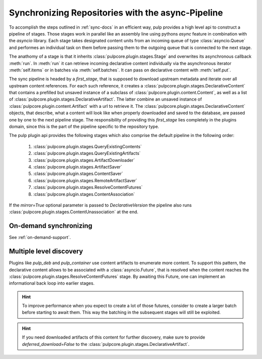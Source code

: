 .. _stages-concept-docs:

Synchronizing Repositories with the async-Pipeline
==================================================

To accomplish the steps outlined in :ref:`sync-docs` in an efficient way, pulp provides a high
level api to construct a pipeline of stages. Those stages work in parallel like an assembly line
using pythons `async` feature in combination with the `asyncio` library. Each stage takes
designated content units from an incoming queue of type :class:`asyncio.Queue` and performes an
individual task on them before passing them to the outgoing queue that is connected to the next
stage.

The anathomy of a stage is that it inherits :class:`pulpcore.plugin.stages.Stage` and overwrites
its asynchronous callback :meth:`run`.
In :meth:`run` it can retrieve incoming declarative content individually via the asynchronous
iterator :meth:`self.items` or in batches via :meth:`self.batches`.
It can pass on declarative content with :meth:`self.put`.

The sync pipeline is headed by a `first_stage`, that is supposed to download upstream metadata
and iterate over all upstream content references. For each such reference, it creates a
:class:`pulpcore.plugin.stages.DeclarativeContent` that contains a prefilled but unsaved instance
of a subclass of :class:`pulpcore.plugin.content.Content`, as well as a list of
:class:`pulpcore.plugin.stages.DeclarativeArtifact`. The latter combine an unsaved instance of
:class:`pulpcore.plugin.content.Artifact` with a url to retrieve it.
The :class:`pulpcore.plugin.stages.DeclarativeContent` objects, that describe, what a content will
look like when properly downloaded and saved to the database, are passed one by one to the next
pipeline stage.
The responsibility of providing this `first_stage` lies completely in the plugins domain, since
this is the part of the pipeline specific to the repository type.

The pulp plugin api provides the following stages which also comprise the default pipeline in the
following order:

   1. :class:`pulpcore.plugin.stages.QueryExistingContents`
   2. :class:`pulpcore.plugin.stages.QueryExistingArtifacts`
   3. :class:`pulpcore.plugin.stages.ArtifactDownloader`
   4. :class:`pulpcore.plugin.stages.ArtifactSaver`
   5. :class:`pulpcore.plugin.stages.ContentSaver`
   6. :class:`pulpcore.plugin.stages.RemoteArtifactSaver`
   7. :class:`pulpcore.plugin.stages.ResolveContentFutures`
   8. :class:`pulpcore.plugin.stages.ContentAssociation`

If the `mirror=True` optional parameter is passed to `DeclarativeVersion` the pipeline also runs
:class:`pulpcore.plugin.stages.ContentUnassociation` at the end.

On-demand synchronizing
-----------------------

See :ref:`on-demand-support`.

.. _multi-level-discovery:

Multiple level discovery
------------------------

Plugins like `pulp_deb` and `pulp_container` use content artifacts to enumerate more content.
To support this pattern, the declarative content allows to be associated with a
:class:`asyncio.Future`, that is resolved when the content reaches the
:class:`pulpcore.plugin.stages.ResolveContentFutures` stage.
By awaiting this Future, one can implement an informational back loop into earlier stages.

.. hint::

   To improve performance when you expect to create a lot of those futures, consider to
   create a larger batch before starting to await them. This way the batching in the subsequent
   stages will still be exploited.

.. hint::

   If you need downloaded artifacts of this content for further discovery, make sure to
   provide `deferred_download=False` to the
   :class:`pulpcore.plugin.stages.DeclarativeArtifact`.
